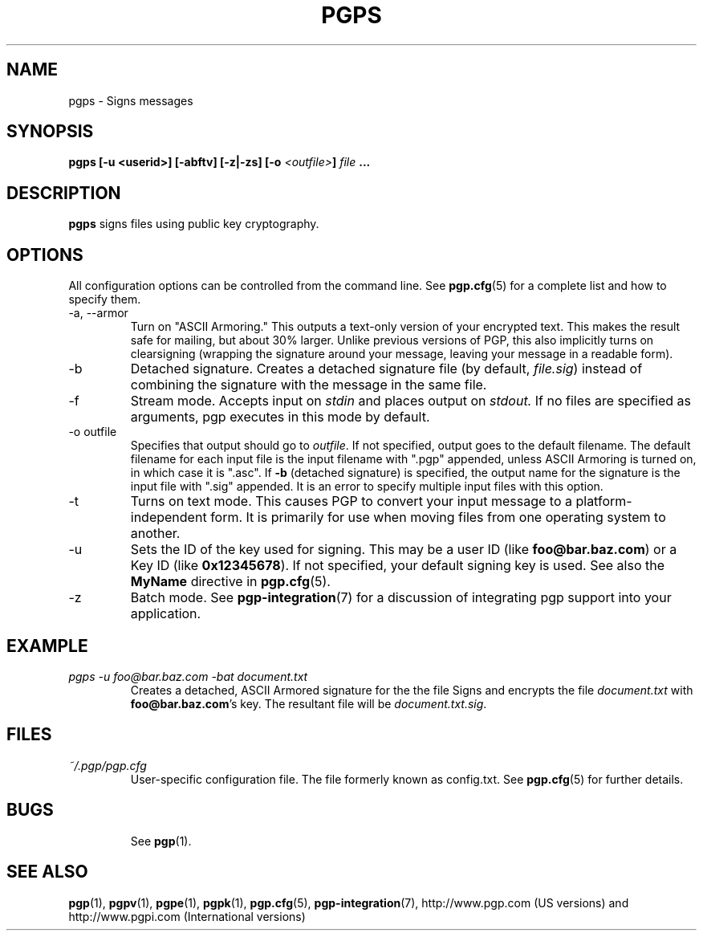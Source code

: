 .\"
.\" pgps.1
.\"
.\" Copyright (C) 1997 Pretty Good Privacy, Inc.  All rights reserved.
.\"
.\" $Id: pgps.1,v 1.1.2.4.2.3 1997/08/27 03:57:47 quark Exp $
.\"
.\" Process this file with
.\" groff -man -Tascii pgpe.1
.\"
.TH PGPS 1 "JULY 1997 (v5.0)" PGP "User Manual"
.SH NAME
pgps \- Signs messages
.SH SYNOPSIS
.B pgps [-u <userid>] [-abftv] [-z|-zs]
.BI [-o " <outfile>" ]\p
.I file
.B ...
.br

.SH DESCRIPTION
.B pgps
signs files using public key cryptography.
.SH OPTIONS
All configuration options can be controlled from the command line.
See
.BR pgp.cfg (5)
for a complete list and how to specify them.

.IP "-a, --armor"
Turn on "ASCII Armoring."  This outputs a text-only version of your
encrypted text.  This makes the result safe for mailing, but about 30%
larger.  Unlike previous versions of PGP, this also implicitly turns
on clearsigning (wrapping the signature around your message, leaving
your message in a readable form).
.IP -b
Detached signature.  Creates a detached signature file (by default,
.IR file.sig )
instead of combining the signature with the message in
the same file.
.IP -f
Stream mode.  Accepts input on
.I stdin
and places output on
.IR stdout.
If no files are specified as arguments, pgp executes in this mode by
default.
.IP "-o outfile"
Specifies that output should go to
.IR outfile .
If not specified, output goes to the default filename.  The default
filename for each input file is the input filename with ".pgp"
appended, unless ASCII Armoring is turned on, in which case it is
".asc".  If
.B -b
(detached signature) is specified, the output name for the
signature is the input file with ".sig" appended.  It is an error to
specify multiple input files with this option.
.IP -t
Turns on text mode.  This causes PGP to convert your input message to
a platform-independent form.  It is primarily for use when moving
files from one operating system to another.
.IP -u
Sets the ID of the key used for signing.  This may be a user ID (like
.BR foo@bar.baz.com )
or a Key ID (like
.BR 0x12345678 ).
If not specified, your default signing key is used.  See also the
.B MyName
directive in
.BR pgp.cfg (5).
.IP -z
Batch mode.  See
.BR pgp-integration (7)
for a discussion of integrating pgp support into your application.
.SH EXAMPLE
.I pgps -u foo@bar.baz.com -bat document.txt
.RS
Creates a detached, ASCII Armored signature for the the file
Signs and encrypts the file
.I document.txt
with
.BR foo@bar.baz.com 's
key.  The resultant file will be
.IR document.txt.sig .
.RE
.SH FILES
.I ~/.pgp/pgp.cfg
.RS
User-specific configuration file.  The file formerly known as
config.txt.  See
.BR pgp.cfg (5)
for further details.
.RE
.RE
.SH BUGS
.RS
See
.BR pgp (1).
.BE
.SH "SEE ALSO"
.BR pgp (1),
.BR pgpv (1),
.BR pgpe (1),
.BR pgpk (1),
.BR pgp.cfg (5),\p
.BR pgp-integration (7),
http://www.pgp.com (US versions)
and
http://www.pgpi.com (International versions)
